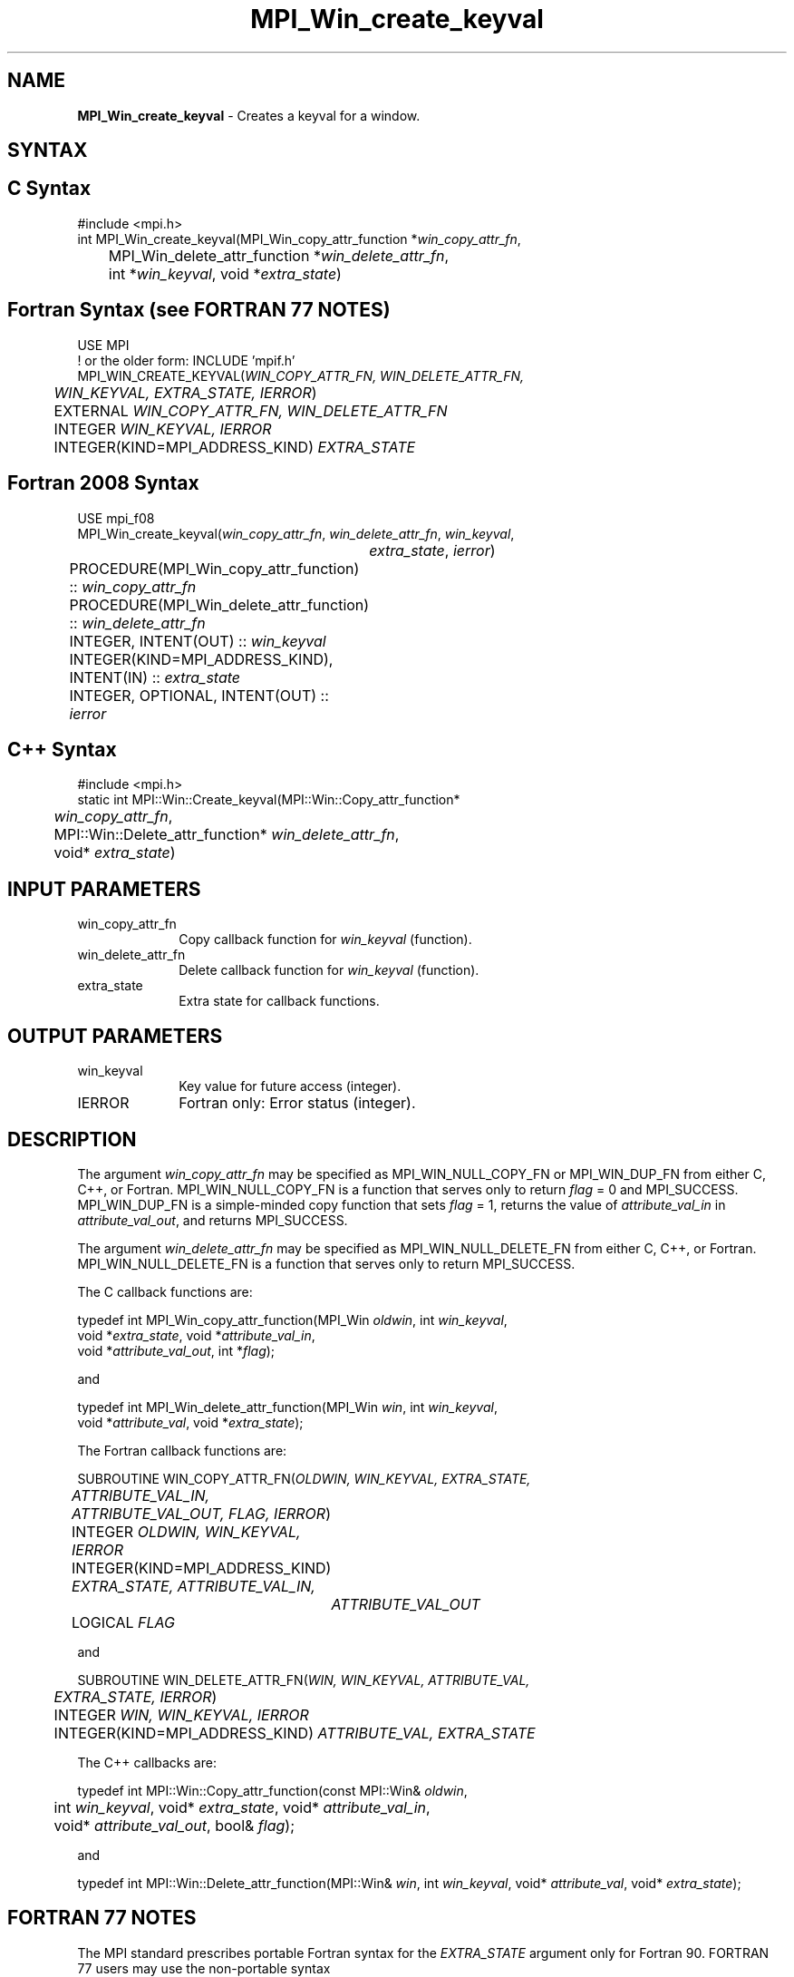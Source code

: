 .\" -*- nroff -*-
.\" Copyright 2010 Cisco Systems, Inc.  All rights reserved.
.\" Copyright 2006-2008 Sun Microsystems, Inc.
.\" Copyright (c) 1996 Thinking Machines Corporation
.\" $COPYRIGHT$
.TH MPI_Win_create_keyval 3 "Aug 26, 2020" "4.0.5" "Open MPI"
.SH NAME
\fBMPI_Win_create_keyval\fP \- Creates a keyval for a window.

.SH SYNTAX
.ft R
.SH C Syntax
.nf
#include <mpi.h>
int MPI_Win_create_keyval(MPI_Win_copy_attr_function *\fIwin_copy_attr_fn\fP,
	MPI_Win_delete_attr_function *\fIwin_delete_attr_fn\fP,
	int *\fIwin_keyval\fP, void *\fIextra_state\fP)

.fi
.SH Fortran Syntax (see FORTRAN 77 NOTES)
.nf
USE MPI
! or the older form: INCLUDE 'mpif.h'
MPI_WIN_CREATE_KEYVAL(\fIWIN_COPY_ATTR_FN, WIN_DELETE_ATTR_FN,
	WIN_KEYVAL, EXTRA_STATE, IERROR\fP)
	EXTERNAL \fIWIN_COPY_ATTR_FN, WIN_DELETE_ATTR_FN\fP
	INTEGER \fIWIN_KEYVAL, IERROR\fP
	INTEGER(KIND=MPI_ADDRESS_KIND) \fIEXTRA_STATE\fP

.fi
.SH Fortran 2008 Syntax
.nf
USE mpi_f08
MPI_Win_create_keyval(\fIwin_copy_attr_fn\fP, \fIwin_delete_attr_fn\fP, \fIwin_keyval\fP,
		\fIextra_state\fP, \fIierror\fP)
	PROCEDURE(MPI_Win_copy_attr_function) :: \fIwin_copy_attr_fn\fP
	PROCEDURE(MPI_Win_delete_attr_function) :: \fIwin_delete_attr_fn\fP
	INTEGER, INTENT(OUT) :: \fIwin_keyval\fP
	INTEGER(KIND=MPI_ADDRESS_KIND), INTENT(IN) :: \fIextra_state\fP
	INTEGER, OPTIONAL, INTENT(OUT) :: \fIierror\fP

.fi
.SH C++ Syntax
.nf
#include <mpi.h>
static int MPI::Win::Create_keyval(MPI::Win::Copy_attr_function*
	\fIwin_copy_attr_fn\fP,
	MPI::Win::Delete_attr_function* \fIwin_delete_attr_fn\fP,
	void* \fIextra_state\fP)

.fi
.SH INPUT PARAMETERS
.ft R
.TP 1i
win_copy_attr_fn
Copy callback function for \fIwin_keyval\fP (function).
.TP 1i
win_delete_attr_fn
Delete callback function for \fIwin_keyval\fP (function).
.TP 1i
extra_state
Extra state for callback functions.

.SH OUTPUT PARAMETERS
.ft R
.TP 1i
win_keyval
Key value for future access (integer).
.TP 1i
IERROR
Fortran only: Error status (integer).

.SH DESCRIPTION
.ft R
The argument \fIwin_copy_attr_fn\fP may be specified as MPI_WIN_NULL_COPY_FN or MPI_WIN_DUP_FN from either C, C++, or Fortran. MPI_WIN_NULL_COPY_FN is a function that serves only to return \fIflag\fP = 0 and MPI_SUCCESS. MPI_WIN_DUP_FN is a simple-minded copy function that sets \fIflag\fP = 1, returns the value of \fIattribute_val_in\fP in \fIattribute_val_out\fP, and returns MPI_SUCCESS.
.sp
The argument \fIwin_delete_attr_fn\fP may be specified as MPI_WIN_NULL_DELETE_FN from either C, C++, or Fortran. MPI_WIN_NULL_DELETE_FN is a function that serves only to return MPI_SUCCESS.
.sp
The C callback functions are:
.sp
.nf
typedef int MPI_Win_copy_attr_function(MPI_Win \fIoldwin\fP, int \fIwin_keyval\fP,
             void *\fIextra_state\fP, void *\fIattribute_val_in\fP,
             void *\fIattribute_val_out\fP, int *\fIflag\fP);
.fi
.sp
and
.sp
.nf
typedef int MPI_Win_delete_attr_function(MPI_Win \fIwin\fP, int \fIwin_keyval\fP,
             void *\fIattribute_val\fP, void *\fIextra_state\fP);
.fi
.sp
The Fortran callback functions are:
.sp
.nf
SUBROUTINE WIN_COPY_ATTR_FN(\fIOLDWIN, WIN_KEYVAL, EXTRA_STATE,
	ATTRIBUTE_VAL_IN, ATTRIBUTE_VAL_OUT, FLAG, IERROR\fP)
	INTEGER \fIOLDWIN, WIN_KEYVAL, IERROR\fP
	INTEGER(KIND=MPI_ADDRESS_KIND) \fIEXTRA_STATE, ATTRIBUTE_VAL_IN,
		ATTRIBUTE_VAL_OUT\fP
	LOGICAL \fIFLAG\fP
.fi
.sp
and
.sp
.nf
SUBROUTINE WIN_DELETE_ATTR_FN(\fIWIN, WIN_KEYVAL, ATTRIBUTE_VAL,
	EXTRA_STATE, IERROR\fP)
	INTEGER \fIWIN, WIN_KEYVAL, IERROR\fP
	INTEGER(KIND=MPI_ADDRESS_KIND) \fIATTRIBUTE_VAL, EXTRA_STATE\fP
.fi
.sp
The C++ callbacks are:
.sp
.nf
typedef int MPI::Win::Copy_attr_function(const MPI::Win& \fIoldwin\fP,
	int \fIwin_keyval\fP, void* \fIextra_state\fP, void* \fIattribute_val_in\fP,
	void* \fIattribute_val_out\fP, bool& \fIflag\fP);
.fi
.sp
and
.sp
.nf
typedef int MPI::Win::Delete_attr_function(MPI::Win& \fIwin\fP, int \fIwin_keyval\fP, void* \fIattribute_val\fP, void* \fIextra_state\fP);
.fi

.SH FORTRAN 77 NOTES
.ft R
The MPI standard prescribes portable Fortran syntax for
the \fIEXTRA_STATE\fP argument only for Fortran 90. FORTRAN 77
users may use the non-portable syntax
.sp
.nf
     INTEGER*MPI_ADDRESS_KIND \fIEXTRA_STATE\fP
.fi
.sp
where MPI_ADDRESS_KIND is a constant defined in mpif.h
and gives the length of the declared integer in bytes.

.SH ERRORS
Almost all MPI routines return an error value; C routines as the value of the function and Fortran routines in the last argument. C++ functions do not return errors. If the default error handler is set to MPI::ERRORS_THROW_EXCEPTIONS, then on error the C++ exception mechanism will be used to throw an MPI::Exception object.
.sp
Before the error value is returned, the current MPI error handler is
called. By default, this error handler aborts the MPI job, except for I/O function errors. The error handler may be changed with MPI_Comm_set_errhandler; the predefined error handler MPI_ERRORS_RETURN may be used to cause error values to be returned. Note that MPI does not guarantee that an MPI program can continue past an error.

